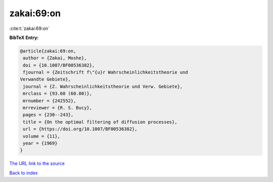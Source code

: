 zakai:69:on
===========

:cite:t:`zakai:69:on`

**BibTeX Entry:**

.. code-block:: bibtex

   @article{zakai:69:on,
    author = {Zakai, Moshe},
    doi = {10.1007/BF00536382},
    fjournal = {Zeitschrift f\"{u}r Wahrscheinlichkeitstheorie und
   Verwandte Gebiete},
    journal = {Z. Wahrscheinlichkeitstheorie und Verw. Gebiete},
    mrclass = {93.60 (60.00)},
    mrnumber = {242552},
    mrreviewer = {R. S. Bucy},
    pages = {230--243},
    title = {On the optimal filtering of diffusion processes},
    url = {https://doi.org/10.1007/BF00536382},
    volume = {11},
    year = {1969}
   }

`The URL link to the source <ttps://doi.org/10.1007/BF00536382}>`__


`Back to index <../By-Cite-Keys.html>`__
